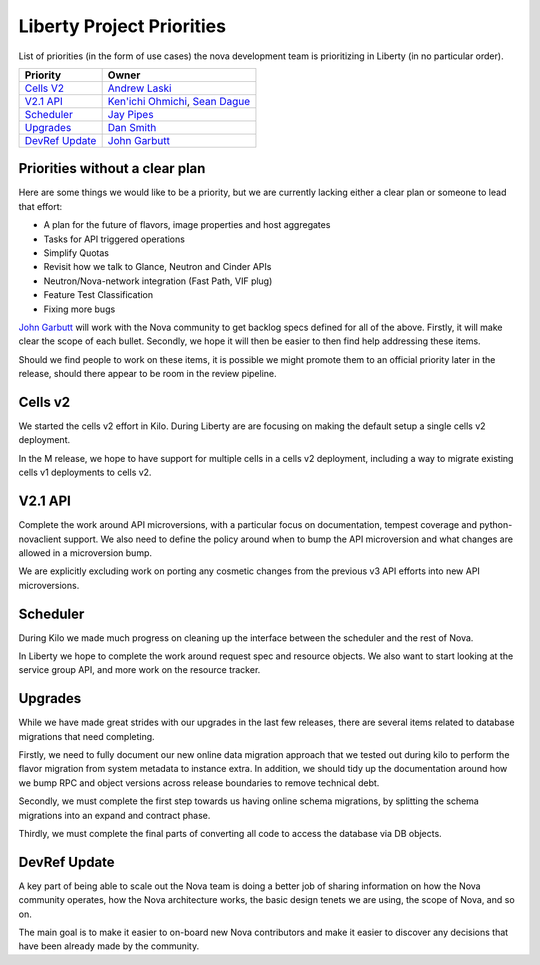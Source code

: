 .. _liberty-priorities:

===========================
Liberty Project Priorities
===========================

List of priorities (in the form of use cases) the nova development team is
prioritizing in Liberty (in no particular order).

+-------------------------+-----------------------+
| Priority                | Owner                 |
+=========================+=======================+
| `Cells V2`_             | `Andrew Laski`_       |
+-------------------------+-----------------------+
| `V2.1 API`_             | `Ken'ichi Ohmichi`_,  |
|                         | `Sean Dague`_         |
+-------------------------+-----------------------+
| `Scheduler`_            | `Jay Pipes`_          |
+-------------------------+-----------------------+
| `Upgrades`_             | `Dan Smith`_          |
+-------------------------+-----------------------+
| `DevRef Update`_        | `John Garbutt`_       |
+-------------------------+-----------------------+

.. _Andrew Laski: https://launchpad.net/~alaski
.. _Ken'ichi Ohmichi: https://launchpad.net/~oomichi
.. _Sean Dague: https://launchpad.net/~sdague
.. _Jay Pipes: https://launchpad.net/~jaypipes
.. _Dan Smith: https://launchpad.net/~danms
.. _John Garbutt: https://launchpad.net/~johngarbutt


Priorities without a clear plan
-------------------------------

Here are some things we would like to be a priority, but we are currently
lacking either a clear plan or someone to lead that effort:

* A plan for the future of flavors, image properties and host aggregates
* Tasks for API triggered operations
* Simplify Quotas
* Revisit how we talk to Glance, Neutron and Cinder APIs
* Neutron/Nova-network integration (Fast Path, VIF plug)
* Feature Test Classification
* Fixing more bugs

`John Garbutt`_ will work with the Nova community to get backlog specs defined
for all of the above. Firstly, it will make clear the scope of each bullet.
Secondly, we hope it will then be easier to then find help addressing these
items.

Should we find people to work on these items, it is possible we might promote
them to an official priority later in the release, should there appear to be
room in the review pipeline.

Cells v2
--------

We started the cells v2 effort in Kilo. During Liberty are are focusing on
making the default setup a single cells v2 deployment.

In the M release, we hope to have support for multiple cells in a cells v2
deployment, including a way to migrate existing cells v1 deployments
to cells v2.

V2.1 API
---------

Complete the work around API microversions, with a particular focus on
documentation, tempest coverage and python-novaclient support.
We also need to define the policy around when to bump the API microversion
and what changes are allowed in a microversion bump.

We are explicitly excluding work on porting any cosmetic changes from the
previous v3 API efforts into new API microversions.

Scheduler
---------

During Kilo we made much progress on cleaning up the interface between the
scheduler and the rest of Nova.

In Liberty we hope to complete the work around request spec and resource
objects. We also want to start looking at the service group API,
and more work on the resource tracker.

Upgrades
---------

While we have made great strides with our upgrades in the last few releases,
there are several items related to database migrations that need completing.

Firstly, we need to fully document our new online data migration approach that
we tested out during kilo to perform the flavor migration from system metadata
to instance extra. In addition, we should tidy up the documentation around
how we bump RPC and object versions across release boundaries to remove
technical debt.

Secondly, we must complete the first step towards us having online schema
migrations, by splitting the schema migrations into an expand and contract
phase.

Thirdly, we must complete the final parts of converting all code to access
the database via DB objects.

DevRef Update
--------------

A key part of being able to scale out the Nova team is doing a better job of
sharing information on how the Nova community operates, how the Nova
architecture works, the basic design tenets we are using,
the scope of Nova, and so on.

The main goal is to make it easier to on-board new Nova contributors and
make it easier to discover any decisions that have been already made by the
community.
